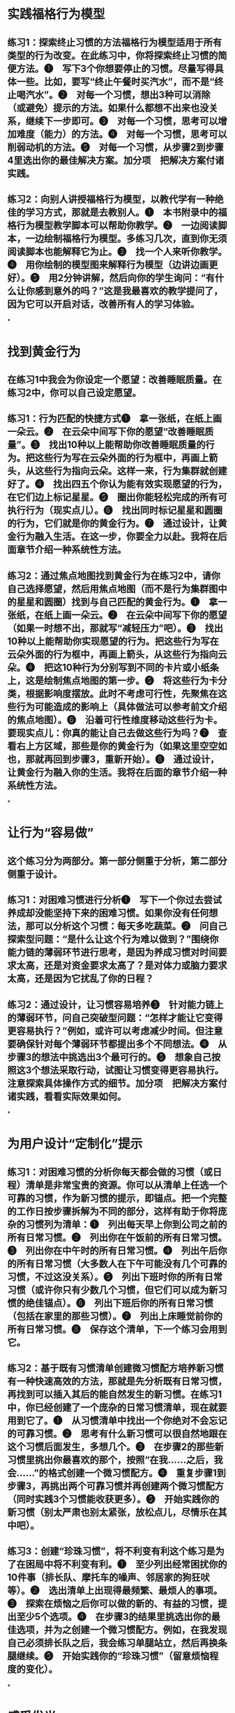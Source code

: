 * 实践福格行为模型
** 练习1：探索终止习惯的方法福格行为模型适用于所有类型的行为改变。在此练习中，你将探索终止习惯的简便方法。❶　写下3个你想要停止的习惯。尽量写得具体一些。比如，要写“终止午餐时买汽水”，而不是“终止喝汽水”。❷　对每一个习惯，想出3种可以消除（或避免）提示的方法。如果什么都想不出来也没关系，继续下一步即可。❸　对每一个习惯，思考可以增加难度（能力）的方法。❹　对每一个习惯，思考可以削弱动机的方法。❺　对每一个习惯，从步骤2到步骤4里选出你的最佳解决方案。加分项　把解决方案付诸实践。
** 练习2：向别人讲授福格行为模型，以教代学有一种绝佳的学习方式，那就是去教别人。❶　本书附录中的福格行为模型教学脚本可以帮助你教学。❷　一边阅读脚本，一边绘制福格行为模型。多练习几次，直到你无须阅读脚本也能解释它为止。❸　找一个人来听你教学。❹　用你绘制的模型图来解释行为模型（边讲边画更好）。❺　用2分钟讲解，然后向你的学生询问：“有什么让你感到意外的吗？”这是我最喜欢的教学提问了，因为它可以开启对话，改善所有人的学习体验。
*
* 找到黄金行为
** 在练习1中我会为你设定一个愿望：改善睡眠质量。在练习2中，你可以自己设定愿望。
** 练习1：行为匹配的快捷方式❶　拿一张纸，在纸上画一朵云。❷　在云朵中间写下你的愿望“改善睡眠质量”。❸　找出10种以上能帮助你改善睡眠质量的行为。把这些行为写在云朵外面的行为框中，再画上箭头，从这些行为指向云朵。这样一来，行为集群就创建好了。❹　找出四五个你认为能有效实现愿望的行为，在它们边上标记星星。❺　圈出你能轻松完成的所有可执行行为（现实点儿）。❻　找出同时标记星星和圆圈的行为，它们就是你的黄金行为。❼　通过设计，让黄金行为融入生活。在这一步，你要全力以赴。我将在后面章节介绍一种系统性方法。
** 练习2：通过焦点地图找到黄金行为在练习2中，请你自己选择愿望，然后用焦点地图（而不是行为集群图中的星星和圆圈）找到与自己匹配的黄金行为。❶　拿一张纸，在纸上画一朵云。❷　在云朵中间写下你的愿望（如果一时想不出，那就写“减轻压力”吧）。❸　找出10种以上能帮助你实现愿望的行为。把这些行为写在云朵外面的行为框中，再画上箭头，从这些行为指向云朵。❹　把这10种行为分别写到不同的卡片或小纸条上，这是绘制焦点地图的第一步。❺　将这些行为卡分类，根据影响度摆放。此时不考虑可行性，先聚焦在这些行为可能造成的影响上（具体做法可以参考前文介绍的焦点地图）。❻　沿着可行性维度移动这些行为卡。要现实点儿：你真的能让自己去做这些行为吗？❼　查看右上方区域，那些是你的黄金行为（如果这里空空如也，那就再回到步骤3，重新开始）。❽　通过设计，让黄金行为融入你的生活。我将在后面的章节介绍一种系统性方法。
*
* 让行为“容易做”
** 这个练习分为两部分。第一部分侧重于分析，第二部分侧重于设计。
** 练习1：对困难习惯进行分析❶　写下一个你过去尝试养成却没能坚持下来的困难习惯。如果你没有任何想法，那可以分析这个习惯：每天多吃蔬菜。❷　问自己探索型问题：“是什么让这个行为难以做到？”围绕你能力链的薄弱环节进行思考，是因为养成习惯对时间要求太高，还是对资金要求太高了？是对体力或脑力要求太高，还是因为它扰乱了你的日程？
** 练习2：通过设计，让习惯容易培养❸　针对能力链上的薄弱环节，问自己突破型问题：“怎样才能让它变得更容易执行？”例如，或许可以考虑减少时间。但注意要确保针对每个薄弱环节都提出多个不同想法。❹　从步骤3的想法中挑选出3个最可行的。❺　想象自己按照这3个想法采取行动，试图让习惯变得更容易执行。注意探索具体操作方式的细节。加分项　把解决方案付诸实践，看看实际效果如何。
*
* 为用户设计“定制化”提示
** 练习1：对困难习惯的分析你每天都会做的习惯（或日程）清单是非常宝贵的资源。你可以从清单上任选一个可靠的习惯，作为新习惯的提示，即锚点。把一个完整的工作日按步骤拆解为不同的部分，这样有助于你将庞杂的习惯列为清单：❶　列出每天早上你到公司之前的所有日常习惯。❷　列出你在午饭前的所有日常习惯。❸　列出你在中午时的所有日常习惯。❹　列出午后你的所有日常习惯（大多数人在下午可能没有几个可靠的习惯，不过这没关系）。❺　列出下班时你的所有日常习惯（或许你只有少数几个习惯，但它们可以成为新习惯的绝佳锚点）。❻　列出下班后你的所有日常习惯（包括在家里的那些习惯）。❼　列出上床睡觉前你的所有日常习惯。❽　保存这个清单，下一个练习会用到它。
** 练习2：基于既有习惯清单创建微习惯配方培养新习惯有一种快速高效的方法，那就是先分析既有日常习惯，再找到可以插入其后的能自然发生的新习惯。在练习1中，你已经创建了一个庞杂的日常习惯清单，现在就要用到它了。❶　从习惯清单中找出一个你绝对不会忘记的可靠习惯。❷　思考有什么新习惯可以很自然地跟在这个习惯后面发生，多想几个。❸　在步骤2的那些新习惯里挑出你最喜欢的那个，按照“在我……之后，我会……”的格式创建一个微习惯配方。❹　重复步骤1到步骤3，再挑出两个可靠习惯并再创建两个微习惯配方（同时实践3个习惯能收获更多）。❺　开始实践你的新习惯（别太严肃也别太紧张，放松点儿，尽情乐在其中吧）。
** 练习3：创建“珍珠习惯”，将不利变有利这个练习是为了在困局中将不利变有利。❶　至少列出经常困扰你的10件事（排长队、摩托车的噪声、邻居家的狗狂吠等）。❷　选出清单上出现得最频繁、最烦人的事项。❸　探索在烦恼之后你可以做的新的、有益的习惯，提出至少5个选项。❹　在步骤3的结果里挑选出你的最佳选项，并为之创建一个微习惯配方。例如，在我发现自己必须排长队之后，我会练习单腿站立，然后再换条腿继续。❺　开始实践你的“珍珠习惯”（留意烦恼程度的变化）。
*
* 感受发光
** 练习1：庆祝的不同方式这个练习可以帮助你找到微成功的庆祝方法。试试这些选项，看有哪些是适合自己的。如果你还需要更多灵感，可以翻到本书末尾，参考附录部分的内容。你喜爱的歌曲想一首能够让你感到快乐、成功和乐观的歌曲。哼唱几句歌词，以此来庆祝微成功。身体动作探索能让你感到快乐和成功的身体动作。这可能包括挥舞拳头、跳一小段舞，或者就点点头表示肯定。找到能帮助你感觉发光的身体动作，练习将它用于固化习惯。口头表达寻找可以让你感觉快乐和成功的短语。有些人会说：“哟嚯！”有些人会说：“真棒！”多探索一些选择，至少要找到一种可以让你感到发光的口头表达。声音效果寻找可以帮助你感受到积极情绪的声音，人群的欢呼声、嘹亮的小号声，或是老虎机中奖的声音。选一个你喜欢的声音，练习将它用于固化习惯。形象化有些人会用想象力来创造发光的感觉。这可能比前4种方式更难以操作，但它更灵活，因为可以在任何地方开展，效果也更好。花几分钟想象可以让自己感到高兴和成功的场景，孩子们的笑脸、与狗狗玩耍、最喜爱的海滩上温暖的沙子。列一个清单，任何适合你的场景都行。探索这些选择，从中找一个看似最容易想象也最有效的场景。就用这个形象化的方式来庆祝你的微成功吧！
** 练习2：尝试“庆祝闪电战”这个练习你一定要尝试一次，你可以把它纳入既有日程，它能带来额外的收获。❶　找到家里或办公室里最不整洁的地方。❷　设定倒计时3分钟。❸　每完成一项清理工作之后，立刻为自己庆祝。❹　继续清理和庆祝。❺　3分钟结束后，停下来，专注于自己的感受。你的情绪发生了什么变化？你学到了什么？
** 练习3：提醒自己，成效最佳的改变源自感觉良好我们在前面的章节介绍过这个练习。如果你之前没做，可以现在尝试一下。这个简单的练习可以帮助你记住，成效最佳的改变源自感觉良好，而非感觉糟糕。❶　“我在感觉良好（而非感觉糟糕）的状态下进行改变，效果最佳”，将这句话写在一张小纸片上。❷　将纸片贴在浴室的镜子上，或其他你常看见的地方。❸　经常念这句话。❹　注意观察这句话对你和你身边人的生活产生的影响。
*
* 改变的技巧
** 练习1：学习掌握改变的技巧在此练习中，我希望你将自己学习其他技巧的方法跟学习改变技巧联系起来。❶　列出你已学会的至少5项技巧，如开车、说法语或是使用Photoshop软件之类的技巧。❷　记下你为了学习这些技巧所做的事情，即请教老师、从简单的事开始做起，以及每日练习之类的方法。我建议你至少用5分钟时间思考并做好笔记。❸　仔细阅读自己的笔记，思考如何使用这些方法来学习改变的技巧。
** 练习2：练习行为加工技巧摸清楚自己能一次养成多少个习惯，是行为加工技巧的关键之一。在本练习中你要探索的就是这一点。你要尝试一次培养6个习惯，以此来找出你同时培养多个习惯的能力限度。❶　使用至今为止在本书中学到的一切，创建6份新习惯配方。你可以在附录中找到灵感。❷　为每个配方写一张文摘卡。❸　每个配方上的行为都是微小的。如果不够微小，那就缩小它的规模。❹　确保每个配方的锚点都是具体而独特的。加分项是明确每个锚点的最后动作。❺　坚持实践这6个新习惯一星期，可以根据需要修改和演练。如果不喜欢某个新习惯，可以换成别的。❻　一星期后，回顾反思你对自己和微习惯策略有哪些更新的了解。在继续前进时，留下你最喜欢的新习惯即可，其他的就随它去吧。要想做好这个练习，你需要重新设计情境并进行演练，而这就是接下来两个练习的重点。
** 练习3：练习情境设计技巧这项技巧依靠重新设计情境来帮助你完成想要的生活改变。❶　逐个查看行为加工练习中输出的新习惯配方。❷　逐个分析这些习惯，找到可以重新设计情境并让它们变得易于执行的方法。
** 练习4：练习循序渐进技巧演练新习惯并每次都为此庆祝，就是一项重要的循序渐进技巧。如下就是这样的一个练习。❶　查看你为微习惯创建的6个配方。❷　针对每个配方，执行锚点行为及其新习惯。❸　在执行新习惯的过程中或结束后立刻进行庆祝。❹　重复这个行为序列7～10次。❺　尽量避免在演练习惯时感觉尴尬。记住，体育、商业演讲和更多领域的顶尖选手都经历过练习才成功的，这也是你在行为改变领域成为顶尖选手的方式。
** 练习5：练习心态调整技巧心态调整技巧的关键就是要能够欣然接受自己每次只完成微小行为。可以只清洁牙齿或只做两个俯卧撑。这个练习就是为了帮助你适应这种理念。❶　任选一个你定期执行的新习惯。如果想不出来，那就选择清洁牙齿吧。❷　下一次你要执行新习惯的时候，故意只做最微小版本的量，要抵制住加量的诱惑。❸　为自己有意地保持了微习惯还欣然接受它而庆祝。❹　至少连续3天重复这么做，以便能形成认可即便做出最微小的改变也很好的心态。你需要能够接受自己在履行习惯时偶尔减小规模的做法，这样才能长期坚持履行习惯。
** 练习6：练习自我洞察技巧找出生活中拥有最大意义的最小改变，是自我洞察技巧的关键之一。我认为这个练习是目前所有练习当中最困难的一个，这也是我把它留到最后的原因。❶　列出一个对你来说最重要的生活目标，比如做一个好妈妈或是培养同情心。❷　花3分钟时间思考在此领域你能做到的且很有意义的最简单的单次行为。❸　重复步骤2，但这一次是要思考在此领域对你而言最有意义的、最微小的新习惯。
** 加分项　决定你会把步骤2和步骤3中的哪些项目付诸实践。
*
* 逐步消灭坏习惯
** 你可以按照任何顺序开展下面的3个练习。练习1：创建用以终止坏习惯的行为集群选择一个你自己没有的坏习惯。为什么？因为这样能削弱它带给你的威胁感，你也能了解更多事情。❶　假装你拥有这个坏习惯。❷　绘制行为集群。❸　在云朵中间写下概括型习惯。❹　在云朵的周围写下至少10个具体习惯。这需要发挥想象力。❺　检视行为集群，从中选出两三个最简单的具体习惯。注意：通过创建虚构行为集群的方式，你可以打磨技巧。这样等你将这个方法真正用于生活中的真实挑战时，你将会更加自信、恐惧感更弱，且更加高效。
** 练习2：在一天内移除提示❶　选一个你常用的社交媒体App或体育App。❷　找到设置菜单，关闭通知功能。❸　观察接下来的24小时内会发生些什么（以及没有发生什么）。注意：如果你发现没有消息通知让生活变得更好了，那就继续关闭通知功能吧。如果情况变糟糕了，那就再把通知功能打开。无论是哪种情况，你都能了解一些事情。
** 练习3：替换习惯，并用庆祝的方式来促进坚持❶　找一个新垃圾桶。❷　把新垃圾桶放到办公室里，摆在和你惯用的垃圾桶位置不同的地方。❸　告诉自己，要使用新垃圾桶，而不是惯用的那个垃圾桶。❹　当你收到提示要丢弃或回收某些物品的时候，使用新垃圾桶，而不是旧垃圾桶。一开始，你可能无法自如地做到这一点。如果你想快速促成转变，那请跳到步骤5。❺　反复演练使用新垃圾桶7～10次，而且每一次都要进行庆祝。要感受到“发光”。❻　结束练习后，注意观察新习惯的执行情况。留意习惯转变的方式，替换习惯时的感觉至关重要，因为这个练习的目的就在于此。注意：如果你忘了使用新垃圾桶，那就结合庆祝环节多演练几次。（在你演练了几天之后，如果你想回归到旧习惯，那也是可以的。）
*
* 群体行为设计
** 练习1：分享行为设计的基础知识❶　让工作团队或家人给你30分钟时间，听你讲讲斯坦福大学的科学家发明的新事物。❷　分发行为集群工作表，或者让他们自己画一个。❸　让大家在云朵上写下一个愿望。❹　让他们想出至少10个有助于实现愿望的行为。给他们大概5分钟时间，但你或许需要引导他们。❺　让大家给最有助于实现愿望的5个行为评星级。❻　让大家给他们能做到的那些行为画圈。又有星又有圈的就是他们的黄金行为，解释清楚其含义。❼　让大家分享他们的黄金行为，一起探讨怎样付诸实践。如果要继续设计新习惯，那就帮助团队学会使用微习惯策略。
** 练习2：用行为设计共同解决问题❶　让工作团队或家人给你30分钟时间，听你讲讲斯坦福大学的科学家发明的新事物。❷　让大家想出他们共同的愿望。比如，工作团队可能想要更高效的会议，家人可能想要更高质量的晚间时光。❸　从步骤2中选出一个愿望，确保所有人都能理解它的含义。❹　让所有人按流程找出群体愿望的黄金行为。（参考上一个练习的步骤2到步骤6。）❺　让大家分享一到两个黄金行为。（写下来以便所有人都能看见。）❻　审视你们写下的这份清单。向团队或家人询问：作为一个群体，怎样才能让每个黄金行为都变成现实。进行讨论并制订计划。
** 练习3：凝聚团队共识，选定要改变的行为❶　在召集团队之前先明确你们团队的愿望是什么。对工作团队来说，愿望可能是更积极的沟通，或是在真正重要的项目上取得进展。❷　自行挥舞魔法棒，找出一组行为（或者找人帮你出主意）。❸　仔细检查确认这些行为足够具体，再把它们写下来，每张卡片上只写一个行为。❹　召集团队，并向团队阐明愿望。❺　分发行为卡片，尽量平均分配。❻　参照本章所述，带领大家完成焦点地图环节。❼　等团队明确划出右上角的那一小组行为（黄金行为）之后，询问团队如何将这些行为付诸实践。❽　进行讨论并制订计划。
